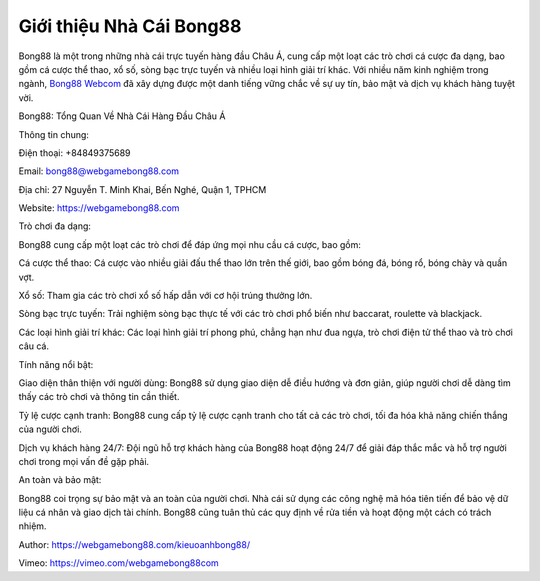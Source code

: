 Giới thiệu Nhà Cái Bong88
===================================

Bong88 là một trong những nhà cái trực tuyến hàng đầu Châu Á, cung cấp một loạt các trò chơi cá cược đa dạng, bao gồm cá cược thể thao, xổ số, sòng bạc trực tuyến và nhiều loại hình giải trí khác. Với nhiều năm kinh nghiệm trong ngành, `Bong88 Webcom <https://webgamebong88.com>`_ đã xây dựng được một danh tiếng vững chắc về sự uy tín, bảo mật và dịch vụ khách hàng tuyệt vời.

Bong88: Tổng Quan Về Nhà Cái Hàng Đầu Châu Á

Thông tin chung:

Điện thoại: +84849375689

Email: bong88@webgamebong88.com

Địa chỉ: 27 Nguyễn T. Minh Khai, Bến Nghé, Quận 1, TPHCM

Website: `https://webgamebong88.com <https://webgamebong88.com>`_

Trò chơi đa dạng:

Bong88 cung cấp một loạt các trò chơi để đáp ứng mọi nhu cầu cá cược, bao gồm:

Cá cược thể thao: Cá cược vào nhiều giải đấu thể thao lớn trên thế giới, bao gồm bóng đá, bóng rổ, bóng chày và quần vợt.

Xổ số: Tham gia các trò chơi xổ số hấp dẫn với cơ hội trúng thưởng lớn.

Sòng bạc trực tuyến: Trải nghiệm sòng bạc thực tế với các trò chơi phổ biến như baccarat, roulette và blackjack.

Các loại hình giải trí khác: Các loại hình giải trí phong phú, chẳng hạn như đua ngựa, trò chơi điện tử thể thao và trò chơi câu cá.

Tính năng nổi bật:

Giao diện thân thiện với người dùng: Bong88 sử dụng giao diện dễ điều hướng và đơn giản, giúp người chơi dễ dàng tìm thấy các trò chơi và thông tin cần thiết.

Tỷ lệ cược cạnh tranh: Bong88 cung cấp tỷ lệ cược cạnh tranh cho tất cả các trò chơi, tối đa hóa khả năng chiến thắng của người chơi.

Dịch vụ khách hàng 24/7: Đội ngũ hỗ trợ khách hàng của Bong88 hoạt động 24/7 để giải đáp thắc mắc và hỗ trợ người chơi trong mọi vấn đề gặp phải.

An toàn và bảo mật:

Bong88 coi trọng sự bảo mật và an toàn của người chơi. Nhà cái sử dụng các công nghệ mã hóa tiên tiến để bảo vệ dữ liệu cá nhân và giao dịch tài chính. Bong88 cũng tuân thủ các quy định về rửa tiền và hoạt động một cách có trách nhiệm.

Author: `https://webgamebong88.com/kieuoanhbong88/ <https://webgamebong88.com/kieuoanhbong88/>`_

Vimeo: `https://vimeo.com/webgamebong88com <https://vimeo.com/webgamebong88com>`_
